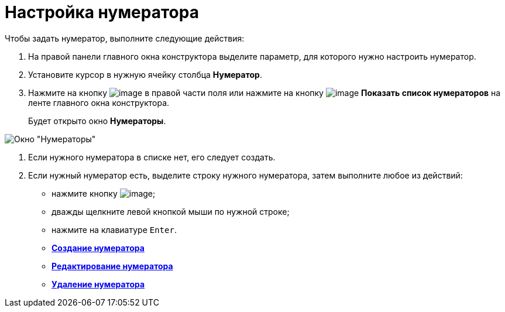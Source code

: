= Настройка нумератора

Чтобы задать нумератор, выполните следующие действия:

. На правой панели главного окна конструктора выделите параметр, для которого нужно настроить нумератор.
. Установите курсор в нужную ячейку столбца *Нумератор*.
. Нажмите на кнопку image:buttons/num_threedots.png[image] в правой части поля или нажмите на кнопку image:buttons/num_num_list.png[image] *Показать список нумераторов* на ленте главного окна конструктора.
+
Будет открыто окно *Нумераторы*.

image::num_Numerators.png[ Окно "Нумераторы"]
. Если нужного нумератора в списке нет, его следует создать.
. Если нужный нумератор есть, выделите строку нужного нумератора, затем выполните любое из действий:
* нажмите кнопку image:buttons/num_Check.png[image];
* дважды щелкните левой кнопкой мыши по нужной строке;
* нажмите на клавиатуре `Enter`.

* *xref:../pages/num_Numerator_create.adoc[Создание нумератора]* +
* *xref:../pages/num_Numerator_edit.adoc[Редактирование нумератора]* +
* *xref:../pages/num_Numerator_delete.adoc[Удаление нумератора]* +
